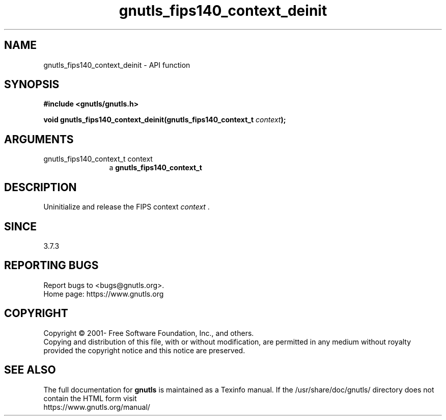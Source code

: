 .\" DO NOT MODIFY THIS FILE!  It was generated by gdoc.
.TH "gnutls_fips140_context_deinit" 3 "3.7.11" "gnutls" "gnutls"
.SH NAME
gnutls_fips140_context_deinit \- API function
.SH SYNOPSIS
.B #include <gnutls/gnutls.h>
.sp
.BI "void gnutls_fips140_context_deinit(gnutls_fips140_context_t " context ");"
.SH ARGUMENTS
.IP "gnutls_fips140_context_t context" 12
a \fBgnutls_fips140_context_t\fP
.SH "DESCRIPTION"
Uninitialize and release the FIPS context  \fIcontext\fP .
.SH "SINCE"
3.7.3
.SH "REPORTING BUGS"
Report bugs to <bugs@gnutls.org>.
.br
Home page: https://www.gnutls.org

.SH COPYRIGHT
Copyright \(co 2001- Free Software Foundation, Inc., and others.
.br
Copying and distribution of this file, with or without modification,
are permitted in any medium without royalty provided the copyright
notice and this notice are preserved.
.SH "SEE ALSO"
The full documentation for
.B gnutls
is maintained as a Texinfo manual.
If the /usr/share/doc/gnutls/
directory does not contain the HTML form visit
.B
.IP https://www.gnutls.org/manual/
.PP
